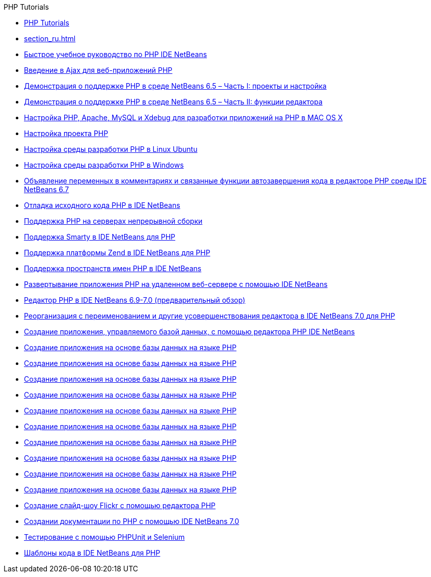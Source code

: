 // 
//     Licensed to the Apache Software Foundation (ASF) under one
//     or more contributor license agreements.  See the NOTICE file
//     distributed with this work for additional information
//     regarding copyright ownership.  The ASF licenses this file
//     to you under the Apache License, Version 2.0 (the
//     "License"); you may not use this file except in compliance
//     with the License.  You may obtain a copy of the License at
// 
//       http://www.apache.org/licenses/LICENSE-2.0
// 
//     Unless required by applicable law or agreed to in writing,
//     software distributed under the License is distributed on an
//     "AS IS" BASIS, WITHOUT WARRANTIES OR CONDITIONS OF ANY
//     KIND, either express or implied.  See the License for the
//     specific language governing permissions and limitations
//     under the License.
//

.PHP Tutorials
************************************************
- link:index_ru.html[PHP Tutorials]
- link:section_ru.html[]
- link:quickstart_ru.html[Быстрое учебное руководство по PHP IDE NetBeans]
- link:ajax-quickstart_ru.html[Введение в Ajax для веб-приложений PHP]
- link:project-config-screencast_ru.html[Демонстрация о поддержке PHP в среде NetBeans 6.5 – Часть I: проекты и настройка]
- link:editor-screencast_ru.html[Демонстрация о поддержке PHP в среде NetBeans 6.5 – Часть II: функции редактора]
- link:configure-php-environment-mac-os_ru.html[Настройка PHP, Apache, MySQL и Xdebug для разработки приложений на PHP в MAC OS X]
- link:project-setup_ru.html[Настройка проекта PHP]
- link:configure-php-environment-ubuntu_ru.html[Настройка среды разработки PHP в Linux Ubuntu]
- link:configure-php-environment-windows_ru.html[Настройка среды разработки PHP в Windows]
- link:php-variables-screencast_ru.html[Объявление переменных в комментариях и связанные функции автозавершения кода в редакторе PHP среды IDE NetBeans 6.7]
- link:debugging_ru.html[Отладка исходного кода PHP в IDE NetBeans]
- link:screencast-continuous-builds_ru.html[Поддержка PHP на серверах непрерывной сборки]
- link:screencast-smarty_ru.html[Поддержка Smarty в IDE NetBeans для PHP]
- link:zend-framework-screencast_ru.html[Поддержка платформы Zend в IDE NetBeans для PHP]
- link:namespace-code-completion-screencast_ru.html[Поддержка пространств имен PHP в IDE NetBeans]
- link:remote-hosting-and-ftp-account_ru.html[Развертывание приложения PHP на удаленном веб-сервере с помощью IDE NetBeans]
- link:php-editor-screencast_ru.html[Редактор PHP в IDE NetBeans 6.9-7.0 (предварительный обзор)]
- link:screencast-rename-refactoring_ru.html[Реорганизация с переименованием и другие усовершенствования редактора в IDE NetBeans 7.0 для PHP]
- link:wish-list-tutorial-main-page_ru.html[Создание приложения, управляемого базой данных, с помощью редактора PHP IDE NetBeans]
- link:wish-list-lesson9_ru.html[Создание приложения на основе базы данных на языке PHP]
- link:wish-list-lesson4_ru.html[Создание приложения на основе базы данных на языке PHP]
- link:wish-list-lesson7_ru.html[Создание приложения на основе базы данных на языке PHP]
- link:wish-list-lesson8_ru.html[Создание приложения на основе базы данных на языке PHP]
- link:wish-list-lesson2_ru.html[Создание приложения на основе базы данных на языке PHP]
- link:wish-list-oracle-lesson1_ru.html[Создание приложения на основе базы данных на языке PHP]
- link:wish-list-lesson3_ru.html[Создание приложения на основе базы данных на языке PHP]
- link:wish-list-lesson1_ru.html[Создание приложения на основе базы данных на языке PHP]
- link:wish-list-lesson5_ru.html[Создание приложения на основе базы данных на языке PHP]
- link:wish-list-lesson6_ru.html[Создание приложения на основе базы данных на языке PHP]
- link:flickr-screencast_ru.html[Создание слайд-шоу Flickr с помощью редактора PHP]
- link:screencast-phpdoc_ru.html[Создании документации по PHP с помощью IDE NetBeans 7.0]
- link:phpunit_ru.html[Тестирование с помощью PHPUnit и Selenium]
- link:code-templates_ru.html[Шаблоны кода в IDE NetBeans для PHP]
************************************************


